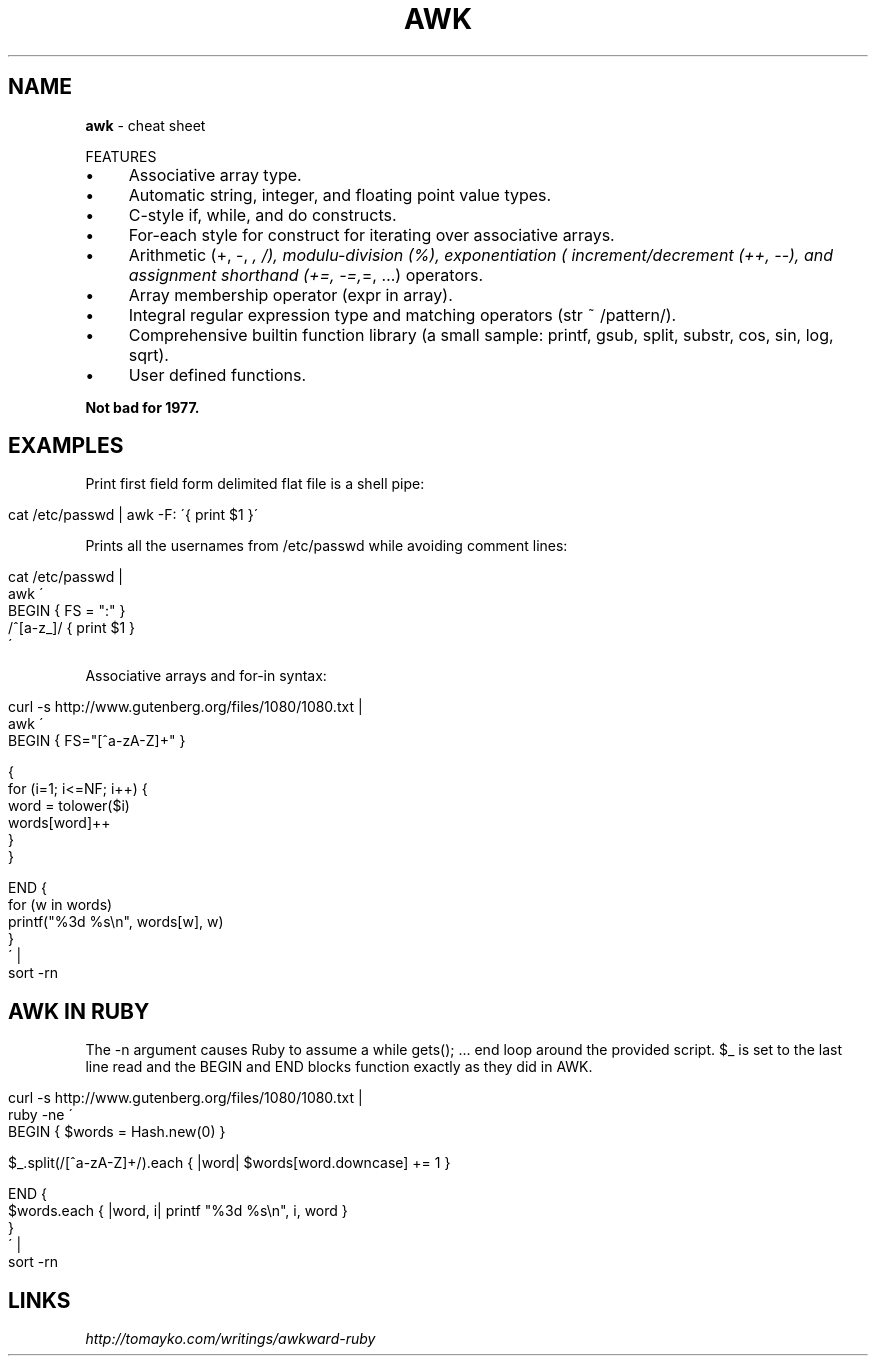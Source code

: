 .\" generated with Ronn/v0.7.3
.\" http://github.com/rtomayko/ronn/tree/0.7.3
.
.TH "AWK" "1" "April 2011" "" ""
.
.SH "NAME"
\fBawk\fR \- cheat sheet
.
.P
FEATURES
.
.IP "\(bu" 4
Associative array type\.
.
.IP "\(bu" 4
Automatic string, integer, and floating point value types\.
.
.IP "\(bu" 4
C\-style if, while, and do constructs\.
.
.IP "\(bu" 4
For\-each style for construct for iterating over associative arrays\.
.
.IP "\(bu" 4
Arithmetic (+, \-, \fI, /), modulu\-division (%), exponentiation ( increment/decrement (++, \-\-), and assignment shorthand (+=, \-=,\fR=, …) operators\.
.
.IP "\(bu" 4
Array membership operator (expr in array)\.
.
.IP "\(bu" 4
Integral regular expression type and matching operators (str ~ /pattern/)\.
.
.IP "\(bu" 4
Comprehensive builtin function library (a small sample: printf, gsub, split, substr, cos, sin, log, sqrt)\.
.
.IP "\(bu" 4
User defined functions\.
.
.IP "" 0
.
.P
\fBNot bad for 1977\.\fR
.
.SH "EXAMPLES"
Print first field form delimited flat file is a shell pipe:
.
.IP "" 4
.
.nf

cat /etc/passwd | awk \-F: \'{ print $1 }\'
.
.fi
.
.IP "" 0
.
.P
Prints all the usernames from /etc/passwd while avoiding comment lines:
.
.IP "" 4
.
.nf

cat /etc/passwd |
awk \'
    BEGIN     { FS = ":" }
    /^[a\-z_]/ { print $1 }
\'
.
.fi
.
.IP "" 0
.
.P
Associative arrays and for\-in syntax:
.
.IP "" 4
.
.nf

curl \-s http://www\.gutenberg\.org/files/1080/1080\.txt |
awk \'
    BEGIN { FS="[^a\-zA\-Z]+" }

    {
        for (i=1; i<=NF; i++) {
            word = tolower($i)
            words[word]++
        }
    }

    END {
        for (w in words)
             printf("%3d %s\en", words[w], w)
    }
\' |
sort \-rn
.
.fi
.
.IP "" 0
.
.SH "AWK IN RUBY"
The \-n argument causes Ruby to assume a while gets(); \.\.\. end loop around the provided script\. $_ is set to the last line read and the BEGIN and END blocks function exactly as they did in AWK\.
.
.IP "" 4
.
.nf

curl \-s http://www\.gutenberg\.org/files/1080/1080\.txt |
ruby \-ne \'
  BEGIN { $words = Hash\.new(0) }

  $_\.split(/[^a\-zA\-Z]+/)\.each { |word| $words[word\.downcase] += 1 }

  END {
    $words\.each { |word, i| printf "%3d %s\en", i, word }
  }
\' |
sort \-rn
.
.fi
.
.IP "" 0
.
.SH "LINKS"
\fIhttp://tomayko\.com/writings/awkward\-ruby\fR
